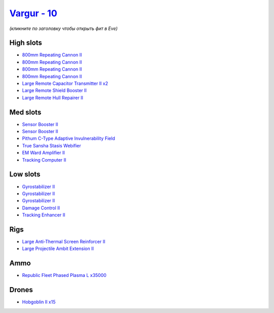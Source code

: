 .. This file is autogenerated by update-fits.py script
.. Use https://github.com/RAISA-Shield/raisa-shield.github.io/edit/source/eft/shield/10/vargur.eft
.. to edit it.

`Vargur - 10 <javascript:CCPEVE.showFitting('28665:2048;1:1952;2:2456;15:12102;2:519;3:26428;1:26442;1:1999;1:2929;4:3986;1:3608;1:2553;1:1978;1:14268;1:4349;1:21918;35000::');>`_
===================================================================================================================================================================================

*(кликните по заголовку чтобы открыть фит в Eve)*

High slots
----------

- `800mm Repeating Cannon II <javascript:CCPEVE.showInfo(2929)>`_
- `800mm Repeating Cannon II <javascript:CCPEVE.showInfo(2929)>`_
- `800mm Repeating Cannon II <javascript:CCPEVE.showInfo(2929)>`_
- `800mm Repeating Cannon II <javascript:CCPEVE.showInfo(2929)>`_
- `Large Remote Capacitor Transmitter II x2 <javascript:CCPEVE.showInfo(12102)>`_
- `Large Remote Shield Booster II <javascript:CCPEVE.showInfo(3608)>`_
- `Large Remote Hull Repairer II <javascript:CCPEVE.showInfo(3986)>`_

Med slots
---------

- `Sensor Booster II <javascript:CCPEVE.showInfo(1952)>`_
- `Sensor Booster II <javascript:CCPEVE.showInfo(1952)>`_
- `Pithum C-Type Adaptive Invulnerability Field <javascript:CCPEVE.showInfo(4349)>`_
- `True Sansha Stasis Webifier <javascript:CCPEVE.showInfo(14268)>`_
- `EM Ward Amplifier II <javascript:CCPEVE.showInfo(2553)>`_
- `Tracking Computer II <javascript:CCPEVE.showInfo(1978)>`_

Low slots
---------

- `Gyrostabilizer II <javascript:CCPEVE.showInfo(519)>`_
- `Gyrostabilizer II <javascript:CCPEVE.showInfo(519)>`_
- `Gyrostabilizer II <javascript:CCPEVE.showInfo(519)>`_
- `Damage Control II <javascript:CCPEVE.showInfo(2048)>`_
- `Tracking Enhancer II <javascript:CCPEVE.showInfo(1999)>`_

Rigs
----

- `Large Anti-Thermal Screen Reinforcer II <javascript:CCPEVE.showInfo(26442)>`_
- `Large Projectile Ambit Extension II <javascript:CCPEVE.showInfo(26428)>`_

Ammo
----

- `Republic Fleet Phased Plasma L x35000 <javascript:CCPEVE.showInfo(21918)>`_

Drones
------

- `Hobgoblin II x15 <javascript:CCPEVE.showInfo(2456)>`_

